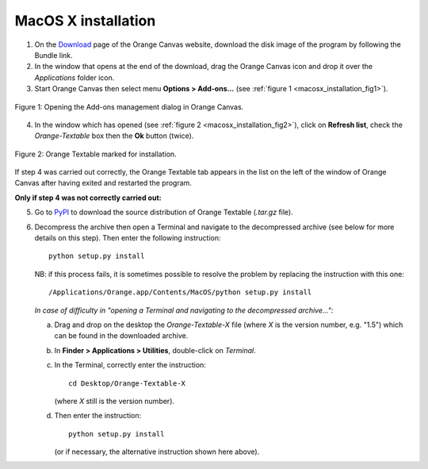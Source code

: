 .. meta::
   :description: Orange Textable documentation, MacOS X installation
   :keywords: Orange, Textable, documentation, MacOS X, installation

MacOS X installation
====================

1. On the `Download <http://orange.biolab.si/download/>`_ page of the Orange
   Canvas website, download the disk image of the program by following the
   Bundle link.

2. In the window that opens at the end of the download, drag the Orange Canvas
   icon and drop it over the *Applications* folder icon.

3. Start Orange Canvas then select menu **Options > Add-ons...** (see
   :ref:`figure 1 <macosx_installation_fig1>`).

.. _macosx_installation_fig1:

.. figure:: figures/options_addons_menu_macosx.png
    :align: center
    :alt: How to open the Add-ons management dialog

    Figure 1: Opening the Add-ons management dialog in Orange Canvas.

4. In the window which has opened (see :ref:`figure 2
   <macosx_installation_fig2>`), click on **Refresh list**, check the
   *Orange-Textable* box then the **Ok** button (twice).

.. _macosx_installation_fig2:

.. figure:: figures/addons_management_dialog_macosx.png
    :align: center
    :alt: Orange Textable marked for installation

    Figure 2: Orange Textable marked for installation.

If step 4 was carried out correctly, the Orange Textable tab appears in the
list on the left of the window of Orange Canvas after having exited and
restarted the program.

**Only if step 4 was not correctly carried out:**

5. Go to `PyPI <https://pypi.python.org/pypi/Orange-Textable>`_ to download
   the source distribution of Orange Textable (*.tar.gz* file).

6. Decompress the archive then open a Terminal and navigate to the
   decompressed archive (see below for more details on this step). Then enter
   the following instruction::

       python setup.py install

   NB: if this process fails, it is sometimes possible to resolve the problem
   by replacing the instruction with this one::

       /Applications/Orange.app/Contents/MacOS/python setup.py install

   *In case of difficulty in "opening a Terminal and navigating to the
   decompressed archive...":*

   a. Drag and drop on the desktop the *Orange-Textable-X* file (where *X* is
      the version number, e.g. "1.5") which can be found in the downloaded
      archive.

   b. In **Finder > Applications > Utilities**, double-click on *Terminal*.

   c. In the Terminal, correctly enter the instruction::

        cd Desktop/Orange-Textable-X

      (where *X* still is the version number).

   d. Then enter the instruction::

        python setup.py install

      (or if necessary, the alternative instruction shown here above).


